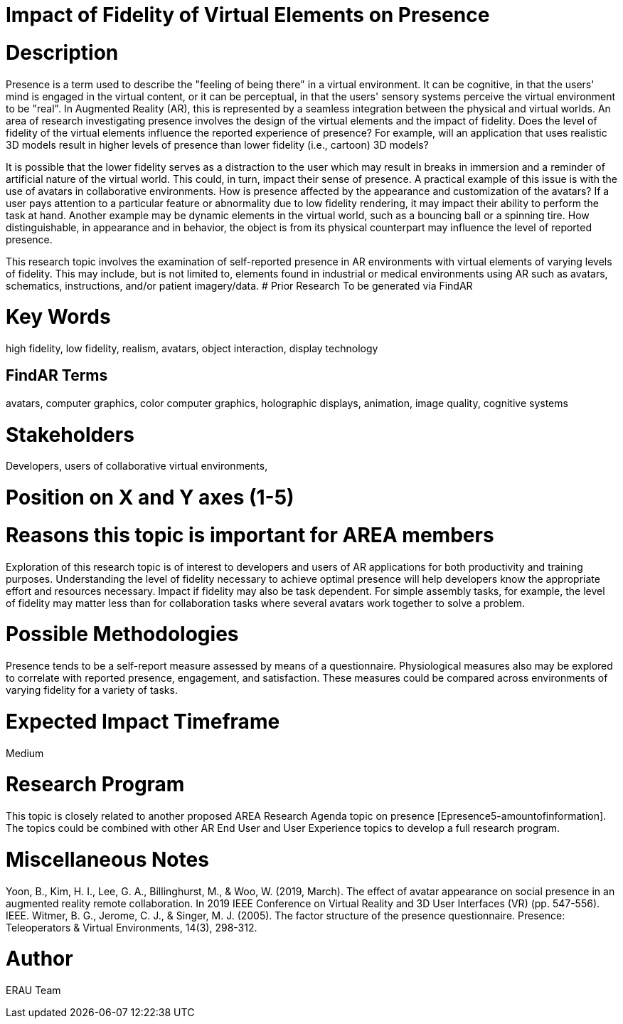 [[ra-Epresence5-fidelityofvirtualelements]]

# Impact of Fidelity of Virtual Elements on Presence

# Description
Presence is a term used to describe the "feeling of being there" in a virtual environment. It can be cognitive, in that the users' mind is engaged in the virtual content, or it can be perceptual, in that the users' sensory systems perceive the virtual environment to be "real". In Augmented Reality (AR), this is represented by a seamless integration between the physical and virtual worlds.
An area of research investigating presence involves the design of the virtual elements and the impact of fidelity. Does the level of fidelity of the virtual elements influence the reported experience of presence? For example, will an application that uses realistic 3D models result in higher levels of presence than lower fidelity (i.e., cartoon) 3D models?

It is possible that the lower fidelity serves as a distraction to the user which may result in breaks in immersion and a reminder of artificial nature of the virtual world. This could, in turn, impact their sense of presence. A practical example of this issue is with the use of avatars in collaborative environments. How is presence affected by the appearance and customization of the avatars? If a user pays attention to a particular feature or abnormality due to low fidelity rendering, it may impact their ability to perform the task at hand. Another example may be dynamic elements in the virtual world, such as a bouncing ball or a spinning tire. How distinguishable, in appearance and in behavior, the object is from its physical counterpart may influence the level of reported presence.

This research topic involves the examination of self-reported presence in AR environments with virtual elements of varying levels of fidelity.
This may include, but is not limited to, elements found in industrial or medical environments using AR such as avatars, schematics, instructions, and/or patient imagery/data.
# Prior Research
To be generated via FindAR

# Key Words
high fidelity, low fidelity, realism, avatars, object interaction, display technology

## FindAR Terms
avatars, computer graphics, color computer graphics, holographic displays, animation, image quality, cognitive systems

# Stakeholders
Developers, users of collaborative virtual environments,

# Position on X and Y axes (1-5)

# Reasons this topic is important for AREA members
Exploration of this research topic is of interest to developers and users of AR applications for both productivity and training purposes. Understanding the level of fidelity necessary to achieve optimal presence will help developers know the appropriate effort and resources necessary. Impact if fidelity may also be task dependent. For simple assembly tasks, for example, the level of fidelity may matter less than for collaboration tasks where several avatars work together to solve a problem.

# Possible Methodologies
Presence tends to be a self-report measure assessed by means of a questionnaire. Physiological measures also may be explored to correlate with reported presence, engagement, and satisfaction. These measures could be compared across environments of varying fidelity for a variety of tasks.

# Expected Impact Timeframe
Medium

# Research Program
This topic is closely related to another proposed AREA Research Agenda topic on presence [Epresence5-amountofinformation]. The topics could be combined with other AR End User and User Experience topics to develop a full research program.

# Miscellaneous Notes
Yoon, B., Kim, H. I., Lee, G. A., Billinghurst, M., & Woo, W. (2019, March). The effect of avatar appearance on social presence in an augmented reality remote collaboration. In 2019 IEEE Conference on Virtual Reality and 3D User Interfaces (VR) (pp. 547-556). IEEE.
Witmer, B. G., Jerome, C. J., & Singer, M. J. (2005). The factor structure of the presence questionnaire. Presence: Teleoperators & Virtual Environments, 14(3), 298-312.

# Author
ERAU Team
